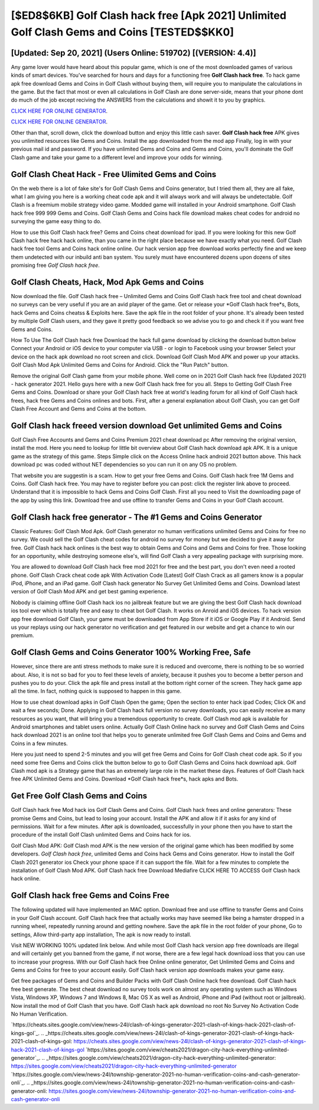 [$ED8$6KB] Golf Clash hack free [Apk 2021] Unlimited Golf Clash Gems and Coins [TESTED$$KK0]
=========

[Updated: Sep 20, 2021] (Users Online: 519702) [(VERSION: 4.4)]
---------

Any game lover would have heard about this popular game, which is one of the most downloaded games of various kinds of smart devices.  You've searched for hours and days for a functioning free **Golf Clash hack free**.  To hack game apk free download Gems and Coins in Golf Clash without buying them, will require you to manipulate the calculations in the game. But the fact that most or even all calculations in Golf Clash are done server-side, means that your phone dont do much of the job except reciving the ANSWERS from the calculations and showit it to you by graphics.

`CLICK HERE FOR ONLINE GENERATOR`_.

.. _CLICK HERE FOR ONLINE GENERATOR: http://maxdld.xyz/64864a5

`CLICK HERE FOR ONLINE GENERATOR`_.

.. _CLICK HERE FOR ONLINE GENERATOR: http://maxdld.xyz/64864a5

Other than that, scroll down, click the download button and enjoy this little cash saver. **Golf Clash hack free** APK gives you unlimited resources like Gems and Coins. Install the app downloaded from the mod app Finally, log in with your previous mail id and password. If you have unlimited Gems and Coins and Gems and Coins, you'll dominate the ‎Golf Clash game and take your game to a different level and improve your odds for winning.

Golf Clash Cheat Hack - Free Ulimited Gems and Coins
---------

On the web there is a lot of fake site's for Golf Clash Gems and Coins generator, but I tried them all, they are all fake, what I am giving you here is a working cheat code apk and it will always work and will always be undetectable. Golf Clash is a freemium mobile strategy video game.  Modded game will installed in your Android smartphone. Golf Clash hack free 999 999 Gems and Coins.  Golf Clash Gems and Coins hack file download makes cheat codes for android no surveying the game easy thing to do.

How to use this Golf Clash hack free?  Gems and Coins cheat download for ipad.   If you were looking for this new Golf Clash hack free hack hack online, than you came in the right place because we have exactly what you need.  Golf Clash hack free tool Gems and Coins hack online online. Our hack version app free download works perfectly fine and we keep them undetected with our inbuild anti ban system.  You surely must have encountered dozens upon dozens of sites promising free *Golf Clash hack free*.


Golf Clash Cheats, Hack, Mod Apk Gems and Coins
---------

Now download the file. Golf Clash hack free – Unlimited Gems and Coins Golf Clash hack free tool and cheat download no surveys can be very useful if you are an avid player of the game.  Get or release your *Golf Clash hack free*s, Bots, hack Gems and Coins cheatss & Exploits here.  Save the apk file in the root folder of your phone.  It's already been tested by multiple Golf Clash users, and they gave it pretty good feedback so we advise you to go and check it if you want free Gems and Coins.

How To Use The Golf Clash hack free Download the hack full game download by clicking the download button below Connect your Android or iOS device to your computer via USB - or login to Facebook using your browser Select your device on the hack apk download no root screen and click. Download Golf Clash Mod APK and power up your attacks.  Golf Clash Mod Apk Unlimited Gems and Coins for Android.  Click the "Run Patch" button.

Remove the original Golf Clash game from your mobile phone.  Well come on in 2021 Golf Clash hack free (Updated 2021) - hack generator 2021.  Hello guys here with a new Golf Clash hack free for you all.  Steps to Getting Golf Clash Free Gems and Coins.  Download or share your Golf Clash hack free at world's leading forum for all kind of Golf Clash hack frees, hack free Gems and Coins onlines and bots.  First, after a general explanation about Golf Clash, you can get Golf Clash Free Account and Gems and Coins at the bottom.

Golf Clash hack freeed version download Get unlimited Gems and Coins
---------

Golf Clash Free Accounts and Gems and Coins Premium 2021 cheat download pc After removing the original version, install the mod. Here you need to lookup for little bit overview about Golf Clash hack download apk APK.  It is a unique game as the strategy of this game.  Steps Simple click on the Access Online hack android 2021 button above.  This hack download pc was coded without NET dependencies so you can run it on any OS no problem.

That website you are suggestin is a scam. How to get your free Gems and Coins.  Golf Clash hack free 1M Gems and Coins. Golf Clash hack free.  You may have to register before you can post: click the register link above to proceed.  Understand that it is impossible to hack Gems and Coins Golf Clash.  First all you need to Visit the downloading page of the app by using this link.  Download free and use offline to transfer Gems and Coins in your Golf Clash account.

**Golf Clash hack free** generator - The #1 Gems and Coins Generator
---------

Classic Features: Golf Clash  Mod Apk.  Golf Clash generator no human verifications unlimited Gems and Coins for free no survey.  We could sell the Golf Clash cheat codes for android no survey for money but we decided to give it away for free.  Golf Clash hack hack onlines is the best way to obtain Gems and Coins and Gems and Coins for free.  Those looking for an opportunity, while destroying someone else's, will find Golf Clash a very appealing package with surprising more.

You are allowed to download Golf Clash hack free mod 2021 for free and the best part, you don't even need a rooted phone.  Golf Clash Crack cheat code apk With Activation Code [Latest] Golf Clash Crack as all gamers know is a popular iPod, iPhone, and an iPad game.  Golf Clash hack generator No Survey Get Unlimited Gems and Coins.  Download latest version of Golf Clash Mod APK and get best gaming experience.

Nobody is claiming offline Golf Clash hack ios no jailbreak feature but we are giving the best Golf Clash hack download ios tool ever which is totally free and easy to cheat bot Golf Clash. It works on Anroid and iOS devices.  To hack version app free download Golf Clash, your game must be downloaded from App Store if it iOS or Google Play if it Android.  Send us your replays using our hack generator no verification and get featured in our website and get a chance to win our premium.

Golf Clash Gems and Coins Generator 100% Working Free, Safe
---------

However, since there are anti stress methods to make sure it is reduced and overcome, there is nothing to be so worried about. Also, it is not so bad for you to feel these levels of anxiety, because it pushes you to become a better person and pushes you to do your. Click the apk file and press install at the bottom right corner of the screen. They hack game app all the time. In fact, nothing quick is supposed to happen in this game.

How to use cheat download apks in Golf Clash Open the game; Open the section to enter hack ipad Codes; Click OK and wait a few seconds; Done. Applying in Golf Clash hack full version no survey downloads, you can easily receive as many resources as you want, that will bring you a tremendous opportunity to create.  Golf Clash mod apk is available for Android smartphones and tablet users online.  Actually Golf Clash Online hack no survey and Golf Clash Gems and Coins hack download 2021 is an online tool that helps you to generate unlimited free Golf Clash Gems and Coins and Gems and Coins in a few minutes.

Here you just need to spend 2-5 minutes and you will get free Gems and Coins for Golf Clash cheat code apk. So if you need some free Gems and Coins click the button below to go to Golf Clash Gems and Coins hack download apk.  Golf Clash mod apk is a Strategy game that has an extremely large role in the market these days.  Features of Golf Clash hack free APK Unlimited Gems and Coins.  Download *Golf Clash hack free*s, hack apks and Bots.

Get Free Golf Clash Gems and Coins
---------

Golf Clash hack free Mod hack ios Golf Clash Gems and Coins.  Golf Clash hack frees and online generators: These promise Gems and Coins, but lead to losing your account.  Install the APK and allow it if it asks for any kind of permissions. Wait for a few minutes. After apk is downloaded, successfully in your phone then you have to start the procedure of the install Golf Clash unlimited Gems and Coins hack for ios.

Golf Clash Mod APK: Golf Clash mod APK is the new version of the original game which has been modified by some developers.  *Golf Clash hack free*, unlimited Gems and Coins hack Gems and Coins generator.  How to install the Golf Clash 2021 generator ios Check your phone space if it can support the file.  Wait for a few minutes to complete the installation of Golf Clash Mod APK. Golf Clash hack free Download Mediafire CLICK HERE TO ACCESS Golf Clash hack hack online.

Golf Clash hack free Gems and Coins Free
---------

The following updated will have implemented an MAC option. Download free and use offline to transfer Gems and Coins in your Golf Clash account.  Golf Clash hack free that actually works may have seemed like being a hamster dropped in a running wheel, repeatedly running around and getting nowhere.  Save the apk file in the root folder of your phone, Go to settings, Allow third-party app installation, The apk is now ready to install.

Visit NEW WORKING 100% updated link below. And while most Golf Clash hack version app free downloads are illegal and will certainly get you banned from the game, if not worse, there are a few legal hack download ioss that you can use to increase your progress. With our Golf Clash hack free Online online generator, Get Unlimited Gems and Coins and Gems and Coins for free to your account easily. Golf Clash hack version app downloads makes your game easy.

Get free packages of Gems and Coins and Builder Packs with Golf Clash Online hack free download. Golf Clash hack free best generate.  The best cheat download no survey tools work on almost any operating system such as Windows Vista, Windows XP, Windows 7 and Windows 8, Mac OS X as well as Android, iPhone and iPad (without root or jailbreak). Now install the mod of Golf Clash that you have. Golf Clash hack apk download no root No Survey No Activation Code No Human Verification.

`https://cheats.sites.google.com/view/news-24l/clash-of-kings-generator-2021-clash-of-kings-hack-2021-clash-of-kings-gol`_.
.. _https://cheats.sites.google.com/view/news-24l/clash-of-kings-generator-2021-clash-of-kings-hack-2021-clash-of-kings-gol: https://cheats.sites.google.com/view/news-24l/clash-of-kings-generator-2021-clash-of-kings-hack-2021-clash-of-kings-gol
`https://sites.google.com/view/cheats2021/dragon-city-hack-everything-unlimited-generator`_.
.. _https://sites.google.com/view/cheats2021/dragon-city-hack-everything-unlimited-generator: https://sites.google.com/view/cheats2021/dragon-city-hack-everything-unlimited-generator
`https://sites.google.com/view/news-24l/township-generator-2021-no-human-verification-coins-and-cash-generator-onli`_.
.. _https://sites.google.com/view/news-24l/township-generator-2021-no-human-verification-coins-and-cash-generator-onli: https://sites.google.com/view/news-24l/township-generator-2021-no-human-verification-coins-and-cash-generator-onli
